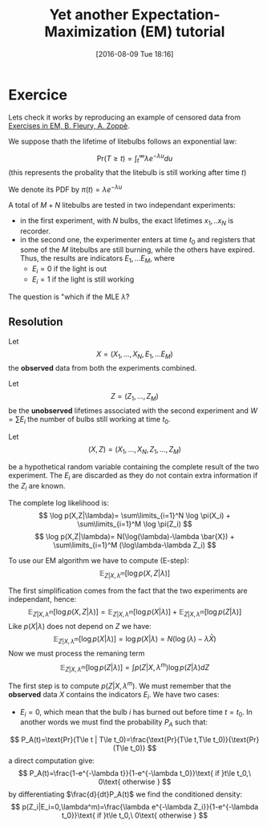 #+BLOG: wordpress
#+POSTID: 571
#+DATE: [2016-08-09 Tue 18:16]
#+BLOG: wordpress
#+OPTIONS: toc:nil num:nil todo:nil pri:nil tags:nil ^:nil tex:t
#+CATEGORY: Computations
#+TAGS:
#+DESCRIPTION:

#+TITLE: Yet another Expectation-Maximization (EM) tutorial

* Exercice
Lets check it works by reproducing an example of censored data from [[http://www.webpages.uidaho.edu/~stevel/565/literature/Exercise%2520in%2520EM.pdf][Exercises in EM, B. Fleury, A. Zoppè]].

We suppose thath the lifetime of litebulbs follows an exponential law:

$$
\text{Pr}(T\ge t)=\int_{t}^\infty \lambda e^{- \lambda u}du
$$
(this represents the probality that the litebulb is still working after time $t$)

We denote its PDF by $\pi(t)=\lambda e^{- \lambda u}$

A total of $M+N$ litebulbs are tested in two independant experiments:
  - in the first experiment, with $N$ bulbs, the exact lifetimes $x_1,..x_N$ is recorder.
  - in the second one, the experimenter enters at time $t_0$ and
    registers that some of the $M$ litebulbs are still burning, while
    the others have expired. Thus, the results are indicators
    $E_1,...E_M$, where
        -  $E_i=0$ if the light is out 
        -  $E_i=1$ if the light is still working

The question is "which if the MLE $\hat{\lambda}$?


** Resolution
Let 
$$
X=(X_1,...,X_N,E_1,...E_M)
$$
 the *observed* data from both the experiments combined.

Let 
$$
Z=(Z_1,...,Z_M)
$$
 be the *unobserved* lifetimes associated with the second experiment and $W=\sum E_i$ the number of bulbs still working at time $t_0$.

Let 
$$
(X,Z)=(X_1,...,X_N,Z_1,...,Z_M)
$$

be a hypothetical random variable containing the complete result of
the two experiment. The $E_i$ are discarded as they do not contain
extra information if the $Z_i$ are known.

The complete log likelihood is:
$$
\log p(X,Z|\lambda)= \sum\limits_{i=1}^N \log \pi(X_i) + \sum\limits_{i=1}^M \log \pi(Z_i)
$$
$$
\log p(X,Z|\lambda)= N(\log(\lambda)-\lambda \bar{X}) + \sum\limits_{i=1}^M (\log\lambda-\lambda Z_i)
$$

To use our EM algorithm we have to compute (E-step):
$$
\mathbb{E}_{Z|X,\lambda^m}[\log{p(X,Z|\lambda)}]
$$

The first simplification comes from the fact that the two experiments are independant, hence:
$$
\mathbb{E}_{Z|X,\lambda^m}[\log{p(X,Z|\lambda)}] = \mathbb{E}_{Z|X,\lambda^m}[\log{p(X|\lambda)}] + \mathbb{E}_{Z|X,\lambda^m}[\log{p(Z|\lambda)}]
$$
Like $p(X|\lambda)$ does not depend on $Z$ we have:
$$
\mathbb{E}_{Z|X,\lambda^m}[\log{p(X|\lambda)}] = \log{p(X|\lambda)} = N(\log(\lambda)-\lambda \bar{X})
$$
Now we must process the remaning term 
$$
\mathbb{E}_{Z|X,\lambda^m}[\log{p(Z|\lambda)}] = \int p(Z|X,\lambda^m) \log{p(Z|\lambda)} dZ
$$

The first step is to compute $p(Z|X,\lambda^m)$. We must remember that the *observed* data $X$ contains the indicators $E_i$. We have two cases:

- $E_i=0$, which mean that the bulb $i$ has burned out before time $t=t_0$. 
 In another words we must find the probability $P_A$ such that:
$$
P_A(t)=\text{Pr}(T\le t | T\le t_0)=\frac{\text{Pr}(T\le t,T\le t_0)}{\text{Pr}(T\le t_0)}
$$
a direct computation give:
$$
P_A(t)=\frac{1-e^{-\lambda t}}{1-e^{-\lambda t_0}}\text{ if }t\le t_0,\ 0\text{ otherwise }
$$
by differentiating $\frac{d}{dt}P_A(t)$ we find the conditioned density:
$$
p(Z_i|E_i=0,\lambda^m)=\frac{\lambda e^{-\lambda Z_i}}{1-e^{-\lambda t_0}}\text{ if }t\le t_0,\ 0\text{ otherwise }
$$
